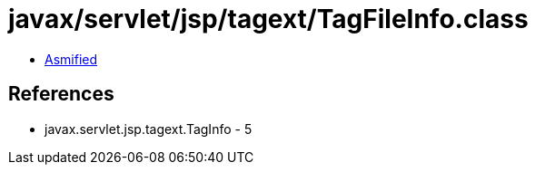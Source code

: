 = javax/servlet/jsp/tagext/TagFileInfo.class

 - link:TagFileInfo-asmified.java[Asmified]

== References

 - javax.servlet.jsp.tagext.TagInfo - 5
